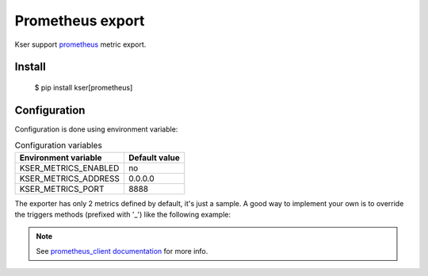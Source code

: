 Prometheus export
=================

Kser support `prometheus <https://prometheus.io/>`_ metric export.

Install
-------

    $ pip install kser[prometheus]

Configuration
-------------

Configuration is done using environment variable:

.. table:: Configuration variables
   :widths: auto

   ======================= ================
     Environment variable   Default value  
   ======================= ================
     KSER_METRICS_ENABLED   no             
     KSER_METRICS_ADDRESS   0.0.0.0        
     KSER_METRICS_PORT      8888           
   ======================= ================

The exporter has only 2 metrics defined by default, it's just a sample. A good
way to implement your own is to override the triggers methods (prefixed with '_') like the following example:

.. code-block:: python
   :linenos:

    from kser import KSER_METRICS_ENABLED
    from prometheus_client import Counter
    from kser.entry import Entrypoint

    MY_METRIC = Counter('kser_my_metric', 'a usefull metric')


    class MyEntrypoint(Entrypoint):
        def _run(self):
            if KSER_METRICS_ENABLED == "yes":
                MY_METRIC.inc()

            return self.run()

.. note::

    See `prometheus_client documentation <https://github.com/prometheus/client_python>`_ for more info.